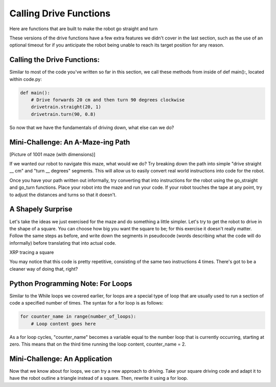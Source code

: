 Calling Drive Functions
=======================

Here are functions that are built to make the robot go straight and turn

.. tab-set::

    .. tab-item:: Python
        :sync: key1

        .. code-block:: python

            drivetrain.straight(distance: float, speed: float = 0.5, timeout: float = None) -> bool
            drivetrain.turn(turn_degrees: float, speed: float = 0.5, timeout: float = None) -> bool

    .. tab-item:: Blockly
        :sync: key2

        .. code-block:: cpp

            std::out << "hello world";

These versions of the drive functions have a few extra features we didn't cover in the last section, such as the use of an optional timeout for if you anticipate the robot being unable to reach its target position for any reason.

Calling the Drive Functions:
----------------------------

Similar to most of the code you've written so far in this section, we call these methods from
inside of def main():, located within code.py:

.. code-block:: python

    def main():
        # Drive forwards 20 cm and then turn 90 degrees clockwise
        drivetrain.straight(20, 1)
        drivetrain.turn(90, 0.8)

So now that we have the fundamentals of driving down, what else can we do?

Mini-Challenge: An A-Maze-ing Path
----------------------------------
[Picture of 1001 maze (with dimensions)]

If we wanted our robot to navigate this maze, what would we do? Try breaking down the path into simple "drive straight __ cm" and "turn __ degrees" segments. This will allow us to easily convert real world instructions into code for the robot.

Once you have your path written out informally, try converting that into instructions for the robot using the go_straight and go_turn functions. Place your robot into the maze and run your code. If your robot touches the tape at any point, try to adjust the distances and turns so that it doesn't.

A Shapely Surprise
------------------
Let's take the ideas we just exercised for the maze and do something a little simpler. Let's try to get the robot to drive in the shape of a square. You can choose how big you want the square to be; for this exercise it doesn't really matter. Follow the same steps as before, and write down the segments in pseudocode (words describing what the code will do informally) before translating that into actual code.
 
.. raw:: html
    <iframe width="560" height="315" src="https://youtu.be/ERl_785Iss8" frameborder="0" allowfullscreen></iframe>


XRP tracing a square

You may notice that this code is pretty repetitive, consisting of the same two instructions 4 times. There's got to be a cleaner way of doing that, right?

Python Programming Note: For Loops
----------------------------------

Similar to the While loops we covered earlier, for loops are a special type of loop that are usually used to run a section of code a specified number of times. The syntax for a for loop is as follows:

.. code-block:: python

    for counter_name in range(number_of_loops):
        # Loop content goes here
As a for loop cycles, "counter_name" becomes a variable equal to the number loop that is currently occurring, starting at zero. This means that on the third time running the loop content, counter_name = 2.

Mini-Challenge: An Application
------------------------------

Now that we know about for loops, we can try a new approach to driving. Take your square driving code and adapt it to have the robot outline a triangle instead of a square. Then, rewrite it using a for loop.
